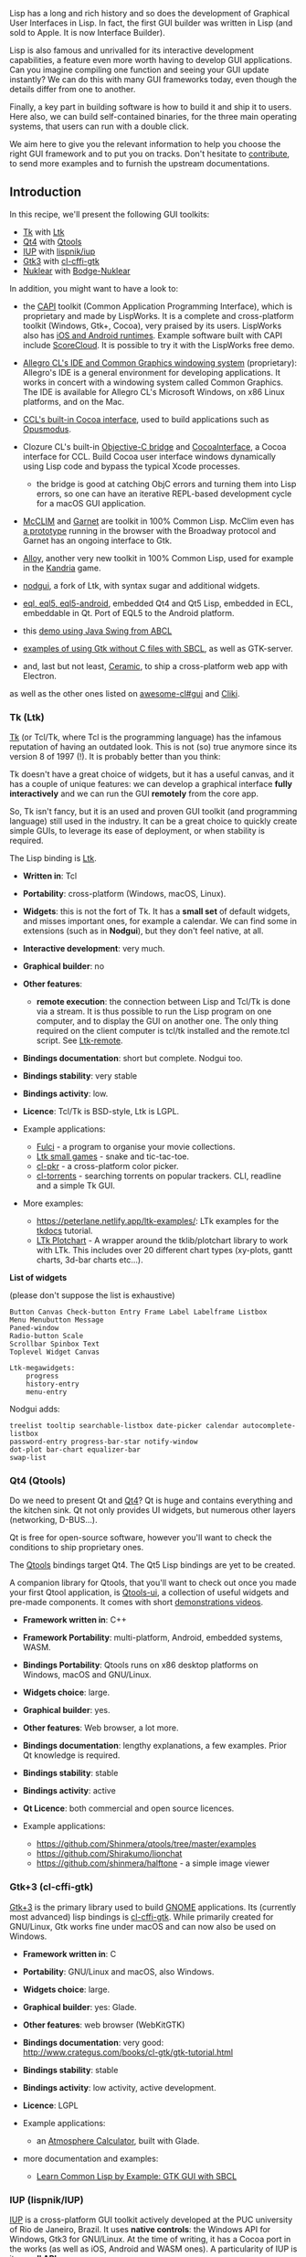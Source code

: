 Lisp has a long and rich history and so does the development of
Graphical User Interfaces in Lisp. In fact, the first GUI builder was
written in Lisp (and sold to Apple. It is now Interface Builder).

Lisp is also famous and unrivalled for its interactive development
capabilities, a feature even more worth having to develop GUI
applications. Can you imagine compiling one function and seeing your
GUI update instantly? We can do this with many GUI frameworks today,
even though the details differ from one to another.

Finally, a key part in building software is how to build it and ship
it to users. Here also, we can build self-contained binaries, for
the three main operating systems, that users can run with a double
click.

We aim here to give you the relevant information to help you choose
the right GUI framework and to put you on tracks. Don't hesitate to
[[https://github.com/LispCookbook/cl-cookbook/issues/][contribute]], to
send more examples and to furnish the upstream documentations.

** Introduction
   :PROPERTIES:
   :CUSTOM_ID: introduction
   :END:

In this recipe, we'll present the following GUI toolkits:

- [[https://www.tcl.tk][Tk]] with [[http://www.peter-herth.de/ltk/ltkdoc/][Ltk]]
- [[https://doc.qt.io/archives/qt-4.8/index.org][Qt4]] with [[https://github.com/Shinmera/qtools][Qtools]]
- [[http://webserver2.tecgraf.puc-rio.br/iup/][IUP]] with [[https://github.com/lispnik/iup/][lispnik/iup]]
- [[https://www.gtk.org/][Gtk3]] with [[https://github.com/Ferada/cl-cffi-gtk/][cl-cffi-gtk]]
- [[https://github.com/Immediate-Mode-UI/Nuklear][Nuklear]] with [[https://github.com/borodust/bodge-nuklear][Bodge-Nuklear]]

In addition, you might want to have a look to:

- the [[http://www.lispworks.com/products/capi.html][CAPI]] toolkit (Common Application Programming Interface),
  which is proprietary and made by LispWorks. It is a complete and cross-platform
  toolkit (Windows, Gtk+, Cocoa), very praised by its users. LispWorks
  also has [[http://www.lispworks.com/products/lw4mr.html][iOS and Android
  runtimes]]. Example
  software built with CAPI include [[https://scorecloud.com/][ScoreCloud]]. It is possible to
  try it with the LispWorks free demo.
- [[https://franz.com/products/allegro-common-lisp/acl_ide.lhtml][Allegro CL's IDE and Common Graphics windowing system]] (proprietary): Allegro's IDE is a general environment for developing applications. It works in concert with a windowing system called Common Graphics. The IDE is available for Allegro CL's Microsoft Windows, on x86 Linux platforms, and on the Mac.
- [[https://ccl.clozure.com/docs/ccl.html#the-objective-c-bridge][CCL's built-in Cocoa
  interface]],
  used to build applications such as [[https://opusmodus.com/][Opusmodus]].
- Clozure CL's built-in [[https://ccl.clozure.com/docs/ccl.html#the-objective-c-bridge][Objective-C bridge]] and [[https://github.com/plkrueger/CocoaInterface/][CocoaInterface]], a Cocoa interface for CCL. Build Cocoa user interface windows dynamically using Lisp code and bypass the typical Xcode processes.

  - the bridge is good at catching ObjC errors and turning them into Lisp errors, so one can have an iterative REPL-based development cycle for a macOS GUI application.

- [[https://common-lisp.net/project/mcclim/][McCLIM]] and [[https://github.com/earl-ducaine/cl-garnet][Garnet]] are toolkit in 100% Common Lisp. McClim even has [[https://techfak.de/~jmoringe/mcclim-broadway-7.ogv][a prototype]] running in the browser with the Broadway protocol and Garnet has an ongoing interface to Gtk.
- [[https://github.com/Shirakumo/alloy][Alloy]], another very new toolkit in 100% Common Lisp, used for example in the [[https://github.com/shinmera/kandria][Kandria]] game.
- [[https://notabug.org/cage/nodgui][nodgui]], a fork of Ltk, with syntax sugar and additional widgets.
- [[https://gitlab.com/eql][eql, eql5, eql5-android]], embedded Qt4 and Qt5 Lisp, embedded in ECL, embeddable in Qt. Port of EQL5 to the Android platform.
- this [[https://github.com/defunkydrummer/abcl-jazz][demo using Java Swing from ABCL]]
- [[https://github.com/mifpasoti/Gtk-Demos][examples of using Gtk without C files with SBCL]], as well as GTK-server.
- and, last but not least, [[http://ceramic.github.io/][Ceramic]], to ship a cross-platform web app with Electron.

as well as the other ones listed on [[https://github.com/CodyReichert/awesome-cl#Gui][awesome-cl#gui]] and [[https://www.cliki.net/GUI][Cliki]].

*** Tk (Ltk)
    :PROPERTIES:
    :CUSTOM_ID: tk-ltk
    :END:

[[https://www.tcl.tk][Tk]] (or Tcl/Tk, where Tcl is the programming language) has the
infamous reputation of having an outdated look. This is not (so) true
anymore since its version 8 of 1997 (!). It is probably better than
you think:

[[file:assets/gui/ltk-on-macos.png]]

Tk doesn't have a great choice of widgets, but it has a useful canvas,
and it has a couple of unique features: we can develop a graphical
interface *fully interactively* and we can run the GUI *remotely*
from the core app.

So, Tk isn't fancy, but it is an used and proven GUI toolkit (and
programming language) still used in the industry. It can be a great
choice to quickly create simple GUIs, to leverage its ease of deployment, or
when stability is required.

The Lisp binding is [[http://www.peter-herth.de/ltk/ltkdoc/][Ltk]].

- *Written in*: Tcl

- *Portability*: cross-platform (Windows, macOS, Linux).

- *Widgets*: this is not the fort of Tk. It has a *small set* of
  default widgets, and misses important ones, for example a calendar. We
  can find some in extensions (such as in *Nodgui*), but they don't
  feel native, at all.

- *Interactive development*: very much.

- *Graphical builder*: no

- *Other features*:

  - *remote execution*: the connection between Lisp and Tcl/Tk is
    done via a stream. It is thus possible to run the Lisp program on
    one computer, and to display the GUI on another one. The only
    thing required on the client computer is tcl/tk installed and the
    remote.tcl script. See [[http://www.peter-herth.de/ltk/ltkdoc/node46.html][Ltk-remote]].

- *Bindings documentation*: short but complete. Nodgui too.

- *Bindings stability*: very stable

- *Bindings activity*: low.

- *Licence*: Tcl/Tk is BSD-style, Ltk is LGPL.

- Example applications:

  - [[https://notabug.org/cage/fulci/][Fulci]] - a program to organise your movie collections.
  - [[https://github.com/mijohnson99/ltk-small-games][Ltk small games]] - snake and tic-tac-toe.
  - [[https://github.com/VitoVan/cl-pkr][cl-pkr]] - a cross-platform color picker.
  - [[https://github.com/vindarel/cl-torrents][cl-torrents]] - searching torrents on popular trackers. CLI, readline and a simple Tk GUI.

- More examples:

  - [[https://peterlane.netlify.app/ltk-examples/]]: LTk examples for the [[https://tkdocs.com/tutorial/index.org][tkdocs]] tutorial.
  - [[https://peterlane.netlify.app/ltk-plotchart/][LTk Plotchart]] - A wrapper around the tklib/plotchart library to work with LTk. This includes over 20 different chart types (xy-plots, gantt charts, 3d-bar charts etc...).

*List of widgets*

(please don't suppose the list is exhaustive)

#+BEGIN_EXAMPLE
  Button Canvas Check-button Entry Frame Label Labelframe Listbox
  Menu Menubutton Message
  Paned-window
  Radio-button Scale
  Scrollbar Spinbox Text
  Toplevel Widget Canvas

  Ltk-megawidgets:
      progress
      history-entry
      menu-entry
#+END_EXAMPLE

Nodgui adds:

#+BEGIN_EXAMPLE
  treelist tooltip searchable-listbox date-picker calendar autocomplete-listbox
  password-entry progress-bar-star notify-window
  dot-plot bar-chart equalizer-bar
  swap-list
#+END_EXAMPLE

*** Qt4 (Qtools)
    :PROPERTIES:
    :CUSTOM_ID: qt4-qtools
    :END:

Do we need to present Qt and [[https://doc.qt.io/archives/qt-4.8/index.org][Qt4]]? Qt is huge and contains
everything and the kitchen sink. Qt not only provides UI widgets, but
numerous other layers (networking, D-BUS...).

Qt is free for open-source software, however you'll want to check the
conditions to ship proprietary ones.

The [[https://github.com/Shinmera/qtools][Qtools]] bindings target Qt4. The Qt5 Lisp bindings are
yet to be created.

A companion library for Qtools, that you'll want to check out once you
made your first Qtool application, is
[[https://github.com/Shinmera/qtools-ui][Qtools-ui]], a collection of
useful widgets and pre-made components. It comes with short
[[https://www.youtube.com/playlist?list=PLkDl6Irujx9Mh3BWdBmt4JtIrwYgihTWp][demonstrations
videos]].

#+BEGIN_HTML
  <!-- possible future: gobject-introspection -->
#+END_HTML

- *Framework written in*: C++

- *Framework Portability*: multi-platform, Android, embedded systems, WASM.

- *Bindings Portability*: Qtools runs on x86 desktop platforms on Windows, macOS and GNU/Linux.

- *Widgets choice*: large.

- *Graphical builder*: yes.

- *Other features*: Web browser, a lot more.

- *Bindings documentation*: lengthy explanations, a few examples. Prior Qt knowledge is required.

- *Bindings stability*: stable

- *Bindings activity*: active

- *Qt Licence*: both commercial and open source licences.

- Example applications:

  - https://github.com/Shinmera/qtools/tree/master/examples
  - https://github.com/Shirakumo/lionchat
  - https://github.com/shinmera/halftone - a simple image viewer

*** Gtk+3 (cl-cffi-gtk)
    :PROPERTIES:
    :CUSTOM_ID: gtk3-cl-cffi-gtk
    :END:

[[https://www.gtk.org/][Gtk+3]] is the primary library used to build [[https://www.gnome.org/][GNOME]]
applications. Its (currently most advanced) lisp bindings is
[[https://github.com/Ferada/cl-cffi-gtk/][cl-cffi-gtk]]. While primarily created for GNU/Linux, Gtk
works fine under macOS and can now also be used on Windows.

- *Framework written in*: C

- *Portability*: GNU/Linux and macOS, also Windows.

- *Widgets choice*: large.

- *Graphical builder*: yes: Glade.

- *Other features*: web browser (WebKitGTK)

- *Bindings documentation*: very good: http://www.crategus.com/books/cl-gtk/gtk-tutorial.html

- *Bindings stability*: stable

- *Bindings activity*: low activity, active development.

- *Licence*: LGPL

- Example applications:

  - an [[https://github.com/ralph-schleicher/atmosphere-calculator][Atmosphere Calculator]], built with Glade.

- more documentation and examples:

  - [[https://dev.to/goober99/learn-common-lisp-by-example-gtk-gui-with-sbcl-5e5c][Learn Common Lisp by Example: GTK GUI with SBCL]]

*** IUP (lispnik/IUP)
    :PROPERTIES:
    :CUSTOM_ID: iup-lispnikiup
    :END:

[[http://webserver2.tecgraf.puc-rio.br/iup/][IUP]] is a cross-platform GUI toolkit actively developed
at the PUC university of Rio de Janeiro, Brazil. It uses *native
controls*: the Windows API for Windows, Gtk3 for GNU/Linux. At the
time of writing, it has a Cocoa port in the works (as well as iOS,
Android and WASM ones). A particularity of IUP is its *small API*.

The Lisp bindings are [[https://github.com/lispnik/iup/][lispnik/iup]]. They are nicely
done in that they are automatically generated from the C sources. They
can follow new IUP versions with a minimal work and the required steps
are documented. All this gives us good guarantee over the bus
factor.

IUP stands as a great solution in between Tk and Gtk or Qt.

- *Framework written in*: C (official API also in Lua and LED)

- *Portability*: Windows and Linux, work started for
  Cocoa, iOS, Android, WASM.

- *Widgets choice*: medium.

- *Graphical builder*: yes: [[http://webserver2.tecgraf.puc-rio.br/iup/en/iupvisualled.html][IupVisualLED]]

- *Other features*: OpenGL, Web browser (WebKitGTK on GNU/Linux), plotting, Scintilla text editor

- *Bindings documentation*: good examples and good readme, otherwise low.

- *Bindings stability*: alpha (but fully generated and working nicely).

- *Bindings activity*: low but steady, and reactive to new IUP versions.

- *Licence*: IUP and the bindings are MIT licenced.

*List of widgets*

#+BEGIN_EXAMPLE
  Radio, Tabs, FlatTabs, ScrollBox, DetachBox,
  Button, FlatButton, DropButton, Calendar, Canvas, Colorbar, ColorBrowser, DatePick, Dial, Gauge, Label, FlatLabel,
  FlatSeparator, Link, List, FlatList, ProgressBar, Spin, Text, Toggle, Tree, Val,
  listDialog, Alarm, Color, Message, Font, Scintilla, file-dialog…
  Cells, Matrix, MatrixEx, MatrixList,
  GLCanvas, Plot, MglPlot, OleControl, WebBrowser (WebKit/Gtk+)…
  drag-and-drop
#+END_EXAMPLE

#+BEGIN_HTML
  <!-- editor's note: found missing a list view with columns. -->
#+END_HTML

[[file:assets/iup-demo.png]]

*** Nuklear (Bodge-Nuklear)
    :PROPERTIES:
    :CUSTOM_ID: nuklear-bodge-nuklear
    :END:

[[https://github.com/Immediate-Mode-UI/Nuklear][Nuklear]] is a small [[https://en.wikipedia.org/wiki/Immediate_mode_GUI][immediate-mode]] GUI toolkit:

#+BEGIN_QUOTE
  [[https://github.com/Immediate-Mode-UI/Nuklear][Nuklear]] is a minimal-state, immediate-mode graphical user interface toolkit written in ANSI C and licensed under public domain. It was designed as a simple embeddable user interface for application and does not have any dependencies, a default render backend or OS window/input handling but instead provides a highly modular, library-based approach, with simple input state for input and draw commands describing primitive shapes as output. So instead of providing a layered library that tries to abstract over a number of platform and render backends, it focuses only on the actual UI.
#+END_QUOTE

its Lisp binding is [[https://github.com/borodust/bodge-nuklear][Bodge-Nuklear]], and its higher level companions [[https://github.com/borodust/bodge-ui][bodge-ui]] and [[https://github.com/borodust/bodge-ui-window][bodge-ui-window]].

Unlike traditional UI frameworks, Nuklear allows the developer to take
over the rendering loop or the input management. This might require
more setup, but it makes Nuklear particularly well suited for games,
or for applications where you want to create new controls.

- *Framework written in*: ANSI C, single-header library.

- *Portability*: where C runs. Nuklear doesn't contain
  platform-specific code. No direct OS or window handling is done in
  Nuklear. Instead /all input state has to be provided by platform
  specific code/.

- *Widgets choice*: small.

- *Graphical builder*: no.

- *Other features*: fully skinnable and customisable.

- *Bindings stability*: stable

- *Bindings activity*: active

- *Licence*: MIT or Public Domain (unlicence).

- Example applications:

  - [[https://github.com/borodust/trivial-gamekit][Trivial-gamekit]]
  - [[https://github.com/thicksteadTHpp/Obvius/][Obvius]] - a resurrected image processing library.
  - [[https://github.com/borodust/notalone][Notalone]] - an autumn 2017 Lisp Game Jam entry.

*List of widgets*

Non-exhaustive list:

#+BEGIN_EXAMPLE
  buttons, progressbar, image selector, (collapsable) tree, list, grid, range, slider, color picker,
  date-picker
#+END_EXAMPLE

[[file:assets/gui/nuklear.png]]

** Getting started
   :PROPERTIES:
   :CUSTOM_ID: getting-started
   :END:

*** Tk
    :PROPERTIES:
    :CUSTOM_ID: tk
    :END:

Ltk is quick and easy to grasp.

#+BEGIN_SRC lisp
  (ql:quickload "ltk")
  (in-package :ltk-user)
#+END_SRC

*How to create widgets*

All widgets are created with a regular =make-instance= and the widget name:

#+BEGIN_SRC lisp
  (make-instance 'button)
  (make-instance 'treeview)
#+END_SRC

This makes Ltk explorable with the default symbol completion.

*How to start the main loop*

As with most bindings, the GUI-related code must be started inside a macro that
handles the main loop, here =with-ltk=:

#+BEGIN_SRC lisp
  (with-ltk ()
    (let ((frame (make-instance 'frame)))
      …))
#+END_SRC

*How to display widgets*

After we created some widgets, we must place them on the layout. There
are a few Tk systems for that, but the most recent one and the one we
should start with is the =grid=. =grid= is a function that takes as
arguments the widget, its column, its row, and a few optional
parameters.

As with any Lisp code in a regular environment, the functions'
signatures are indicated by the editor. It makes Ltk explorable.

Here's how to display a button:

#+BEGIN_SRC lisp
  (with-ltk ()
    (let ((button (make-instance 'button :text "hello")))
      (grid button 0 0)))
#+END_SRC

That's all there is to it.

**** Reacting to events
     :PROPERTIES:
     :CUSTOM_ID: reacting-to-events
     :END:

Many widgets have a =:command= argument that accept a lambda which is
executed when the widget's event is started. In the case of a button,
that will be on a click:

#+BEGIN_SRC lisp
  (make-instance 'button
    :text "Hello"
    :command (lambda ()
               (format t "clicked")))
#+END_SRC

**** Interactive development
     :PROPERTIES:
     :CUSTOM_ID: interactive-development
     :END:

When we start the Tk process in the background with =(start-wish)=, we
can create widgets and place them on the grid interactively.

See [[http://www.peter-herth.de/ltk/ltkdoc/node8.html][the documentation]].

Once we're done, we can =(exit-wish)=.

**** Nodgui
     :PROPERTIES:
     :CUSTOM_ID: nodgui
     :END:

To try the Nodgui demo, do:

#+BEGIN_SRC lisp
  (ql:quickload "nodgui")
  (nodgui.demo:demo)
#+END_SRC

*** Qt4
    :PROPERTIES:
    :CUSTOM_ID: qt4
    :END:

#+BEGIN_SRC lisp
  (ql:quickload '(:qtools :qtcore :qtgui))
#+END_SRC

#+BEGIN_SRC lisp
  (defpackage #:qtools-test
    (:use #:cl+qt)
    (:export #:main))
  (in-package :qtools-test)
  (in-readtable :qtools)
#+END_SRC

We create our main widget that will contain the rest:

#+BEGIN_SRC lisp
  (define-widget main-window (QWidget)
    ())
#+END_SRC

We create an input field and a button inside this main widget:

#+BEGIN_SRC lisp
  (define-subwidget (main-window name) (q+:make-qlineedit main-window)
    (setf (q+:placeholder-text name) "Your name please."))
#+END_SRC

#+BEGIN_SRC lisp
  (define-subwidget (main-window go-button) (q+:make-qpushbutton "Go!" main-window))
#+END_SRC

We stack them horizontally:

#+BEGIN_SRC lisp
  (define-subwidget (main-window layout) (q+:make-qhboxlayout main-window)
    (q+:add-widget layout name)
    (q+:add-widget layout go-button))
#+END_SRC

and we show them:

#+BEGIN_SRC lisp
  (with-main-window
    (window 'main-window))
#+END_SRC

[[file:assets/gui/qtools-intro.png]]

That's cool, but we don't react to the click event yet.

**** Reacting to events
     :PROPERTIES:
     :CUSTOM_ID: reacting-to-events-1
     :END:

Reacting to events in Qt happens through signals and slots. *Slots* are
functions that receive or "connect to" signals, and *signals* are event carriers.

Widgets already send their own signals: for example, a button sends a
"pressed" event. So, most of the time, we only need to connect to them.

However, had we extra needs, we can create our own set of signals.

***** Built-in events
      :PROPERTIES:
      :CUSTOM_ID: built-in-events
      :END:

We want to connect our =go-button= to the =pressed= and
=return-pressed= events and display a message box.

- we need to do this inside a =define-slot= function,
- where we establish the connection to those events,
- and where we create the message box. We grab the text of the =name=
  input field with =(q+:text name)=.

#+BEGIN_SRC lisp
  (define-slot (main-window go-button) ()
    (declare (connected go-button (pressed)))
    (declare (connected name (return-pressed)))
    (q+:qmessagebox-information main-window
                                "Greetings"  ;; title
                                (format NIL "Good day to you, ~a!" (q+:text name))))
#+END_SRC

And voilà. Run it with

#+BEGIN_SRC lisp
  (with-main-window (window 'main-window))
#+END_SRC

***** Custom events
      :PROPERTIES:
      :CUSTOM_ID: custom-events
      :END:

We'll implement the same functionality as above, but for demonstration
purposes we'll create our own signal named =name-set= to throw when
the button is clicked.

We start by defining the signal, which happens inside the
=main-window=, and which is of type =string=:

#+BEGIN_SRC lisp
  (define-signal (main-window name-set) (string))
#+END_SRC

We create a *first slot* to make our button react to the =pressed=
and =return-pressed= events. But instead of creating the message box
here, as above, we send the =name-set= signal, with the value of our
input field..

#+BEGIN_SRC lisp
  (define-slot (main-window go-button) ()
    (declare (connected go-button (pressed)))
    (declare (connected name (return-pressed)))
    (signal! main-window (name-set string) (q+:text name)))
#+END_SRC

So far, nobody reacts to =name-set=. We create a *second slot* that
connects to it, and displays our message. Here again, we precise the
parameter type.

#+BEGIN_SRC lisp
  (define-slot (main-window name-set) ((new-name string))
    (declare (connected main-window (name-set string)))
    (q+:qmessagebox-information main-window "Greetings" (format NIL "Good day to you, ~a!" new-name)))
#+END_SRC

and run it:

#+BEGIN_SRC lisp
  (with-main-window (window 'main-window))
#+END_SRC

**** Building and deployment
     :PROPERTIES:
     :CUSTOM_ID: building-and-deployment
     :END:

It is possible to build a binary and bundle it together with all the
necessary shared libraries.

Please read [[https://github.com/Shinmera/qtools#deployment]].

You might also like [[https://github.com/phoe-trash/furcadia-post-splitter/blob/master/.travis.yml][this Travis CI script]] to build a self-contained binary for the three OSes.

*** Gtk3
    :PROPERTIES:
    :CUSTOM_ID: gtk3
    :END:

The
[[http://www.crategus.com/books/cl-gtk/gtk-tutorial.html][documentation]]
is exceptionally good, including for beginners.

The library to quickload is =cl-cffi-gtk=. It is made of numerous
ones, that we have to =:use= for our package.

#+BEGIN_SRC lisp
  (ql:quickload "cl-cffi-gtk")

  (defpackage :gtk-tutorial
    (:use :gtk :gdk :gdk-pixbuf :gobject
     :glib :gio :pango :cairo :common-lisp))

  (in-package :gtk-tutorial)
#+END_SRC

*How to run the main loop*

As with the other libraries, everything happens inside the main loop
wrapper, here =with-main-loop=.

*How to create a window*

=(make-instance 'gtk-window :type :toplevel :title "hello" ...)=.

*How to create a widget*

All widgets have a corresponding class. We can create them with
=make-instance 'widget-class=, but we preferably use the constructors.

The constructors end with (or contain) "new":

#+BEGIN_SRC lisp
  (gtk-label-new)
  (gtk-button-new-with-label "Label")
#+END_SRC

*How to create a layout*

#+BEGIN_SRC lisp
  (let ((box (make-instance 'gtk-box :orientation :horizontal :spacing 6))) ...)
#+END_SRC

then pack a widget onto the box:

#+BEGIN_SRC lisp
  (gtk-box-pack-start box mybutton-1)
#+END_SRC

and add the box to the window:

#+BEGIN_SRC lisp
  (gtk-container-add window box)
#+END_SRC

and display them all:

#+BEGIN_SRC lisp
  (gtk-widget-show-all window)
#+END_SRC

**** Reacting to events
     :PROPERTIES:
     :CUSTOM_ID: reacting-to-events-2
     :END:

Use =g-signal-connect= + the concerned widget + the event name (as a
string) + a lambda, that takes the widget as argument:

#+BEGIN_SRC lisp
  (g-signal-connect window "destroy"
    (lambda (widget)
      (declare (ignore widget))
      (leave-gtk-main)))
#+END_SRC

Or again:

#+BEGIN_SRC lisp
  (g-signal-connect button "clicked"
    (lambda (widget)
      (declare (ignore widget))
      (format t "Button was pressed.~%")))
#+END_SRC

**** Full example
     :PROPERTIES:
     :CUSTOM_ID: full-example
     :END:

#+BEGIN_SRC lisp
  (defun hello-world ()
    ;; in the docs, this is example-upgraded-hello-world-2.
    (within-main-loop
      (let ((window (make-instance 'gtk-window
                                   :type :toplevel
                                   :title "Hello Buttons"
                                   :default-width 250
                                   :default-height 75
                                   :border-width 12))
            (box (make-instance 'gtk-box
                                :orientation :horizontal
                                :spacing 6)))
        (g-signal-connect window "destroy"
                          (lambda (widget)
                            (declare (ignore widget))
                            (leave-gtk-main)))
        (let ((button (gtk-button-new-with-label "Button 1")))
          (g-signal-connect button "clicked"
                            (lambda (widget)
                              (declare (ignore widget))
                              (format t "Button 1 was pressed.~%")))
          (gtk-box-pack-start box button))
        (let ((button (gtk-button-new-with-label "Button 2")))
          (g-signal-connect button "clicked"
                            (lambda (widget)
                              (declare (ignore widget))
                              (format t "Button 2 was pressed.~%")))
          (gtk-box-pack-start box button))
        (gtk-container-add window box)
        (gtk-widget-show-all window))))
#+END_SRC

[[file:assets/gui/gtk3-hello-buttons.png]]

*** IUP
    :PROPERTIES:
    :CUSTOM_ID: iup
    :END:

Please check the installation instructions upstream. You may need one
system dependency on GNU/Linux, and to modify an environment variable
on Windows.

Finally, do:

#+BEGIN_SRC lisp
  (ql:quickload "iup")
#+END_SRC

We are not going to =:use= IUP (it is a bad practice generally after all).

#+BEGIN_SRC lisp
  (defpackage :test-iup
    (:use :cl))
  (in-package :test-iup)
#+END_SRC

The following snippet creates a dialog frame to display a text label.

#+BEGIN_SRC lisp
  (defun hello ()
    (iup:with-iup ()
      (let* ((label (iup:label :title (format nil "Hello, World!~%IUP ~A~%~A ~A"
                                              (iup:version)
                                              (lisp-implementation-type)
                                              (lisp-implementation-version))))
             (dialog (iup:dialog label :title "Hello, World!")))
        (iup:show dialog)
        (iup:main-loop))))
  (hello)
#+END_SRC

Important note for SBCL: we currently must trap division-by-zero
errors (see advancement on [[https://github.com/lispnik/iup/issues/30][this
issue]]). So, run snippets
like so:

#+BEGIN_SRC lisp
  (defun run-gui-function ()
    #-sbcl (gui-function)
    #+sbcl
    (sb-int:with-float-traps-masked
        (:divide-by-zero :invalid)
      (gui-function)))
#+END_SRC

*How to run the main loop*

As with all the bindings seen so far, widgets are shown inside a
=with-iup= macro, and with a call to =iup:main-loop=.

*How to create widgets*

The constructor function is the name of the widget: =iup:label=,
=iup:dialog=.

*How to display a widget*

Be sure to "show" it: =(iup:show dialog)=.

You can group widgets on =frame=s, and stack them vertically or
horizontally (with =vbox= or =hbox=, see the example below).

To allow a widget to be expanded on window resize, use =:expand :yes= (or =:horizontal= and =:vertical=).

Use also the =:alignement= properties.

*How to get and set a widget's attributes*

Use =(iup:attribute widget attribute)= to get the attribute's value,
and use =setf= on it to set it.

**** Reacting to events
     :PROPERTIES:
     :CUSTOM_ID: reacting-to-events-3
     :END:

Most widgets take an =:action= parameter that takes a lambda function
with one parameter (the handle).

#+BEGIN_SRC lisp
  (iup:button :title "Test &1"
              :expand :yes
              :tip "Callback inline at control creation"
              :action (lambda (handle)
                        (iup:message "title" "button1's action callback")
                        iup:+default+))
#+END_SRC

Below we create a label and put a button below it. We display a
message dialog when we click on the button.

#+BEGIN_SRC lisp
  (defun click-button ()
    (iup:with-iup ()
      (let* ((label (iup:label :title (format nil "Hello, World!~%IUP ~A~%~A ~A"
                                              (iup:version)
                                              (lisp-implementation-type)
                                              (lisp-implementation-version))))
             (button (iup:button :title "Click me"
                                 :expand :yes
                                 :tip "yes, click me"
                                 :action (lambda (handle)
                                           (declare (ignorable handle))
                                           (iup:message "title" "button clicked")
                                           iup:+default+)))
             (vbox
              (iup:vbox (list label button)
                        :gap "10"
                        :margin "10x10"
                        :alignment :acenter))
             (dialog (iup:dialog vbox :title "Hello, World!")))
        (iup:show dialog)
        (iup:main-loop))))

  #+sbcl
  (sb-int:with-float-traps-masked
        (:divide-by-zero :invalid)
      (click-button))
#+END_SRC

Here's a similar example to make a counter of clicks. We use a label
and its title to hold the count. The title is an integer.

#+BEGIN_SRC lisp
  (defun counter ()
    (iup:with-iup ()
      (let* ((counter (iup:label :title 0))
             (label (iup:label :title (format nil "The button was clicked ~a time(s)."
                                              (iup:attribute counter :title))))
             (button (iup:button :title "Click me"
                                 :expand :yes
                                 :tip "yes, click me"
                                 :action (lambda (handle)
                                           (declare (ignorable handle))
                                           (setf (iup:attribute counter :title)
                                                 (1+ (iup:attribute counter :title 'number)))
                                           (setf (iup:attribute label :title)
                                                 (format nil "The button was clicked ~a times."
                                                         (iup:attribute counter :title)))
                                           iup:+default+)))
             (vbox
              (iup:vbox (list label button)
                        :gap "10"
                        :margin "10x10"
                        :alignment :acenter))
             (dialog (iup:dialog vbox :title "Counter")))
        (iup:show dialog)
        (iup:main-loop))))

  (defun run-counter ()
    #-sbcl
    (counter)
    #+sbcl
    (sb-int:with-float-traps-masked
        (:divide-by-zero :invalid)
      (counter)))
#+END_SRC

**** List widget example
     :PROPERTIES:
     :CUSTOM_ID: list-widget-example
     :END:

Below we create three list widgets with simple and multiple selection, we
set their default value (the pre-selected row) and we place them
horizontally side by side.

#+BEGIN_SRC lisp
  (defun list-test ()
    (iup:with-iup ()
      (let*  ((list-1 (iup:list :tip "List 1"  ;; tooltip
                                ;; multiple selection
                                :multiple :yes
                                :expand :yes))
              (list-2 (iup:list :value 2   ;; default index of the selected row
                                :tip "List 2" :expand :yes))
              (list-3 (iup:list :value 9 :tip "List 3" :expand :yes))
              (frame (iup:frame
                      (iup:hbox
                       (progn
                         ;; populate the lists: display integers.
                         (loop for i from 1 upto 10
                            do (setf (iup:attribute list-1 i)
                                     (format nil "~A" i))
                            do (setf (iup:attribute list-2 i)
                                     (format nil "~A" (+ i 10)))
                            do (setf (iup:attribute list-3 i)
                                     (format nil "~A" (+ i 50))))
                         ;; hbox wants a list of widgets.
                         (list list-1 list-2 list-3)))
                      :title "IUP List"))
              (dialog (iup:dialog frame :menu "menu" :title "List example")))

        (iup:map dialog)
        (iup:show dialog)
        (iup:main-loop))))

  (defun run-list-test ()
    #-sbcl (hello)
    #+sbcl
    (sb-int:with-float-traps-masked
        (:divide-by-zero :invalid)
      (list-test)))
#+END_SRC

*** Nuklear
    :PROPERTIES:
    :CUSTOM_ID: nuklear
    :END:

*Disclaimer*: as per the author's words at the time of writing,
bodge-ui is in early stages of development and not ready for general
use yet. There are some quirks that need to be fixed, which might
require some changes in the API.

=bodge-ui= is not in Quicklisp but in its own Quicklisp distribution. Let's install it:

#+BEGIN_SRC lisp
  (ql-dist:install-dist "http://bodge.borodust.org/dist/org.borodust.bodge.txt" :replace t :prompt nil)
#+END_SRC

Uncomment and evaluate this line only if you want to enable the OpenGL 2
renderer:

#+BEGIN_SRC lisp
  ;; (cl:pushnew :bodge-gl2 cl:*features*)
#+END_SRC

Quickload =bodge-ui-window=:

#+BEGIN_SRC lisp
  (ql:quickload "bodge-ui-window")
#+END_SRC

We can run the built-in example:

#+BEGIN_SRC lisp
  (ql:quickload "bodge-ui-window/examples")
  (bodge-ui-window.example.basic:run)
#+END_SRC

Now let's define a package to write a simple application.

#+BEGIN_SRC lisp
  (cl:defpackage :bodge-ui-window-test
    (:use :cl :bodge-ui :bodge-host))
  (in-package :bodge-ui-window-test)
#+END_SRC

#+BEGIN_SRC lisp
  (defpanel (main-panel
             (:title "Hello Bodge UI")
             (:origin 200 50)
             (:width 400) (:height 400)
             (:options :movable :resizable
                       :minimizable :scrollable
                       :closable))
      (label :text "Nested widgets:")
    (horizontal-layout
     (radio-group
      (radio :label "Option 1")
      (radio :label "Option 2" :activated t))
     (vertical-layout
      (check-box :label "Check 1" :width 100)
      (check-box :label "Check 2"))
     (vertical-layout
      (label :text "Awesomely" :align :left)
      (label :text "Stacked" :align :centered)
      (label :text "Labels" :align :right)))
    (label :text "Expand by width:")
    (horizontal-layout
     (button :label "Dynamic")
     (button :label "Min-Width" :width 80)
     (button :label "Fixed-Width" :expandable nil :width 100))
    (label :text "Expand by width:")
    (horizontal-layout
     (button :label "1.0" :expand-ratio 1.0)
     (button :label "0.75" :expand-ratio 0.75)
     (button :label "0.5" :expand-ratio 0.5))
    (label :text "Rest:")
    (button :label "Top-level Button"))

  (defparameter *window-width* 800)
  (defparameter *window-height* 600)

  (defclass main-window (bodge-ui-window:ui-window) ()
    (:default-initargs
     :title "Bodge UI Window Example"
     :width *window-width*
     :height *window-height*
     :panels '(main-panel)
     :floating t
     :opengl-version #+bodge-gl2 '(2 1)
                     #+bodge-gl2 '(3 3)))


  (defun run ()
    (bodge-host:open-window (make-instance 'main-window)))
#+END_SRC

and run it:

#+BEGIN_SRC lisp
  (run)
#+END_SRC

[[file:assets/gui/nuklear-test.png]]

To react to events, use the following signals:

#+BEGIN_EXAMPLE
  :on-click
  :on-hover
  :on-leave
  :on-change
  :on-mouse-press
  :on-mouse-release
#+END_EXAMPLE

They take as argument a function with one argument, the panel. But
beware: they will be called on each rendering cycle when the widget is
on the given state, so potentially a lot of times.

**** Interactive development
     :PROPERTIES:
     :CUSTOM_ID: interactive-development-1
     :END:

If you ran the example in the REPL, you couldn't see what's cool. Put
the code in a lisp file and run it, so than you get the window. Now
you can change the panel widgets and the layout, and your changes will
be immediately applied while the application is running!

** Conclusion
   :PROPERTIES:
   :CUSTOM_ID: conclusion
   :END:

Have fun, and don't hesitate to share your experience and your apps.
